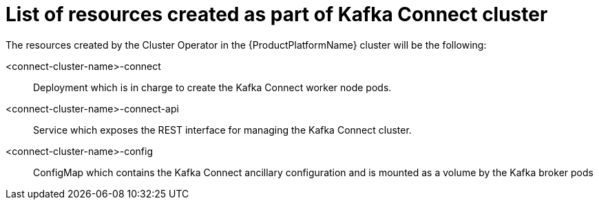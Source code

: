 // Module included in the following assemblies:
//
// assembly-deployment-configuration-kafka-connect.adoc

[id='ref-list-of-kafka-cluster-resources-{context}']
= List of resources created as part of Kafka Connect cluster

The resources created by the Cluster Operator in the {ProductPlatformName} cluster will be the following:

<connect-cluster-name>-connect:: Deployment which is in charge to create the Kafka Connect worker node pods.
<connect-cluster-name>-connect-api:: Service which exposes the REST interface for managing the Kafka Connect cluster.
<connect-cluster-name>-config:: ConfigMap which contains the Kafka Connect ancillary configuration and is mounted as a volume by the Kafka broker pods
